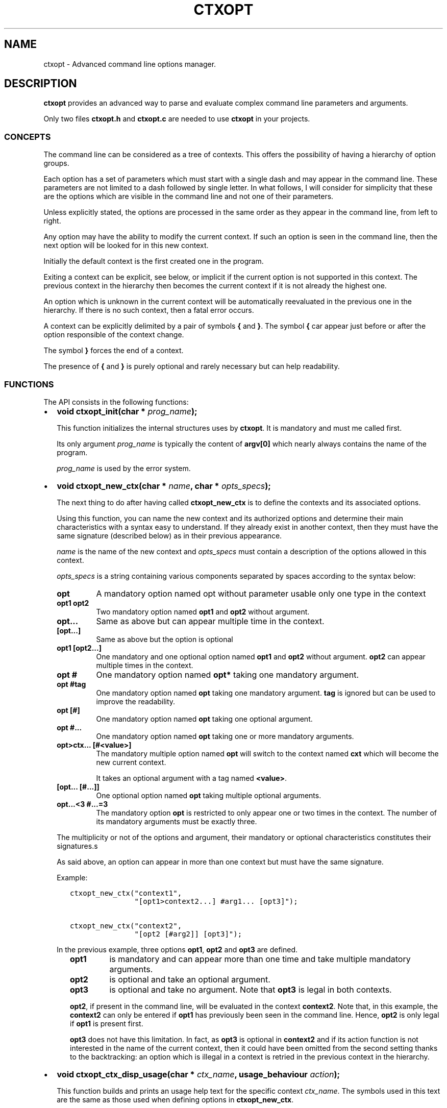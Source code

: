 .\" Man page generated from reStructuredText.
.
.TH CTXOPT  "" "" ""
.SH NAME
ctxopt \- Advanced command line options manager.
.
.nr rst2man-indent-level 0
.
.de1 rstReportMargin
\\$1 \\n[an-margin]
level \\n[rst2man-indent-level]
level margin: \\n[rst2man-indent\\n[rst2man-indent-level]]
-
\\n[rst2man-indent0]
\\n[rst2man-indent1]
\\n[rst2man-indent2]
..
.de1 INDENT
.\" .rstReportMargin pre:
. RS \\$1
. nr rst2man-indent\\n[rst2man-indent-level] \\n[an-margin]
. nr rst2man-indent-level +1
.\" .rstReportMargin post:
..
.de UNINDENT
. RE
.\" indent \\n[an-margin]
.\" old: \\n[rst2man-indent\\n[rst2man-indent-level]]
.nr rst2man-indent-level -1
.\" new: \\n[rst2man-indent\\n[rst2man-indent-level]]
.in \\n[rst2man-indent\\n[rst2man-indent-level]]u
..
.SH DESCRIPTION
.sp
\fBctxopt\fP provides an advanced way to parse and evaluate complex command
line parameters and arguments.
.sp
Only two files \fBctxopt.h\fP and \fBctxopt.c\fP are needed to use \fBctxopt\fP
in your projects.
.SS CONCEPTS
.sp
The command line can be considered as a tree of contexts.
This offers the possibility of having a hierarchy of option groups.
.sp
Each option has a set of parameters which must start with a single dash
and may appear in the command line.
These parameters are not limited to a dash followed by single letter.
In what follows, I will consider for simplicity that these are the options
which are visible in the command line and not one of their parameters.
.sp
Unless explicitly stated, the options are processed in the same order
as they appear in the command line, from left to right.
.sp
Any option may have the ability to modify the current context.
If such an option is seen in the command line, then the next option will
be looked for in this new context.
.sp
Initially the default context is the first created one in the program.
.sp
Exiting a context can be explicit, see below, or implicit if the current
option is not supported in this context.
The previous context in the hierarchy then becomes the current context
if it is not already the highest one.
.sp
An option which is unknown in the current context will be automatically
reevaluated in the previous one in the hierarchy.
If there is no such context, then a fatal error occurs.
.sp
A context can be explicitly delimited by a pair of symbols \fB{\fP and
\fB}\fP\&.
The symbol \fB{\fP car appear just before or after the option responsible
of the context change.
.sp
The symbol \fB}\fP forces the end of a context.
.sp
The presence of \fB{\fP and \fB}\fP is purely optional and rarely necessary
but can help readability.
.SS FUNCTIONS
.sp
The API consists in the following functions:
.INDENT 0.0
.IP \(bu 2
\fBvoid ctxopt_init(char *\fP \fIprog_name\fP\fB);\fP
.sp
This function initializes the internal structures uses by \fBctxopt\fP\&.
It is mandatory and must me called first.
.sp
Its only argument \fIprog_name\fP is typically the content of \fBargv[0]\fP
which nearly always contains the name of the program.
.sp
\fIprog_name\fP is used by the error system.
.UNINDENT
.nf

.fi
.sp
.INDENT 0.0
.IP \(bu 2
\fBvoid ctxopt_new_ctx(char *\fP \fIname\fP\fB, char *\fP \fIopts_specs\fP\fB);\fP
.sp
The next thing to do after having called \fBctxopt_new_ctx\fP is to
define the contexts and its associated options.
.sp
Using this function, you can name the new context and its authorized
options and determine their main characteristics with a syntax easy
to understand.
If they already exist in another context, then they must have the same
signature (described below) as in their previous appearance.
.sp
\fIname\fP is the name of the new context and \fIopts_specs\fP must contain a
description of the options allowed in this context.
.sp
\fIopts_specs\fP is a string containing various components separated by
spaces according to the syntax below:
.INDENT 2.0
.TP
.B opt
A mandatory option named opt without parameter usable only one type in
the context
.TP
.B opt1 opt2
Two mandatory option named \fBopt1\fP and \fBopt2\fP without argument.
.TP
.B opt...
Same as above but can appear multiple time in the context.
.TP
.B [opt...]
Same as above but the option is optional
.TP
.B opt1 [opt2...]
One mandatory and one optional option named \fBopt1\fP and \fBopt2\fP
without argument. \fBopt2\fP can appear multiple times in the context.
.TP
.B opt #
One mandatory option named \fBopt*\fP taking one mandatory argument.
.TP
.B opt #tag
One mandatory option named \fBopt\fP taking one mandatory argument.
\fBtag\fP is ignored but can be used to improve the readability.
.TP
.B opt [#]
One mandatory option named \fBopt\fP taking one optional argument.
.TP
.B opt #...
One mandatory option named \fBopt\fP taking one or more mandatory
arguments.
.TP
.B opt>ctx... [#<value>]
The mandatory multiple option named \fBopt\fP will switch to the
context named \fBcxt\fP which will become the new current context.
.sp
It takes an optional argument with a tag named \fB<value>\fP\&.
.TP
.B [opt... [#...]]
One optional option named \fBopt\fP taking multiple optional
arguments.
.TP
.B opt...<3 #...=3
The mandatory option \fBopt\fP is restricted to only appear one or
two times in the context.
The number of its mandatory arguments must be exactly three.
.UNINDENT
.sp
The multiplicity or not of the options and argument, their mandatory or
optional characteristics constitutes their signatures.s
.sp
As said above, an option can appear in more than one context but must
have the same signature.
.sp
Example:
.INDENT 2.0
.INDENT 3.5
.sp
.nf
.ft C
ctxopt_new_ctx("context1",
               "[opt1>context2...] #arg1... [opt3]");

ctxopt_new_ctx("context2",
               "[opt2 [#arg2]] [opt3]");
.ft P
.fi
.UNINDENT
.UNINDENT
.sp
In the previous example, three options \fBopt1\fP, \fBopt2\fP and \fBopt3\fP
are defined.
.INDENT 2.0
.INDENT 3.5
.INDENT 0.0
.TP
.B opt1
is mandatory and can appear more than one time and take multiple
mandatory arguments.
.TP
.B opt2
is optional and take an optional argument.
.TP
.B opt3
is optional and take no argument.
Note that \fBopt3\fP is legal in both contexts.
.UNINDENT
.nf

.fi
.sp
.sp
\fBopt2\fP, if present in the command line, will be evaluated in the
context \fBcontext2\fP\&.
Note that, in this example, the \fBcontext2\fP can only be entered if
\fBopt1\fP has previously been seen in the command line.
Hence, \fBopt2\fP is only legal if \fBopt1\fP is present first.
.sp
\fBopt3\fP does not have this limitation.
In fact, as \fBopt3\fP is optional in \fBcontext2\fP and if its action
function is not interested in the name of the current context,
then it could have been omitted from the second setting thanks to
the backtracking: an option which is illegal in a context is retried
in the previous context in the hierarchy.
.UNINDENT
.UNINDENT
.UNINDENT
.nf

.fi
.sp
.INDENT 0.0
.IP \(bu 2
\fBvoid ctxopt_ctx_disp_usage(char *\fP \fIctx_name\fP\fB, usage_behaviour\fP \fIaction\fP\fB);\fP
.sp
This function builds and prints an usage help text for the
specific context \fIctx_name\fP\&.
The symbols used in this text are the same as those used when defining
options in \fBctxopt_new_ctx\fP\&.
.sp
The parameter \fIaction\fP can take the following values:
.INDENT 2.0
.TP
.B continue_after
The program is not stopped when this function returns.
.TP
.B exit_after
The program is stopped with a non zero return code (typically 1)
when this function returns.
.UNINDENT
.sp
The usage text is followed by a legend explaining the symbols meanings.
This function is useful when associated with a \fBhelp\fP or \fBusage\fP
option.
.UNINDENT
.nf

.fi
.sp
.INDENT 0.0
.IP \(bu 2
\fBvoid ctxopt_disp_usage(usage_behaviour\fP \fIaction\fP\fB);\fP
.sp
This function is similar to the preceding one but displays the usage
help text for all the defined contexts.
It is useful when associated with a general \fBhelp\fP or \fBusage\fP
option.
.sp
The parameter \fIaction\fP can take the following values:
.INDENT 2.0
.TP
.B continue_after
The program is not stopped when this function returns.
.TP
.B exit_after
The program is stopped with a non zero return code (typically 1)
when this function returns.
.UNINDENT
.UNINDENT
.nf

.fi
.sp
.INDENT 0.0
.IP \(bu 2
\fBvoid ctxopt_add_global_settings(settings\fP \fIs\fP\fB,\fP \fI\&...\fP\fB);\fP
.sp
This function allows to set general \fBctxopt\fP settings.
As for now, the only possible setting for \fIs\fP is \fBerror_functions\fP\&.
.sp
This setting tells \fBctxopt_add_global_settings\fP to use the rest of
its arguments in order to replace the built\-in error functions with
custom ones.
.sp
When the value of the first parameter is \fBerror_functions\fP,
then the second one must be one of the following constants:
.INDENT 2.0
.TP
.B CTXOPTMISPAR
A mandatory parameter is missing.
.TP
.B CTXOPTUNKPAR
A given parameter is unknown in the current context.
.TP
.B CTXOPTDUPOPT
An option has been seen more than once but has not been declared as
multiple in the context.
.TP
.B CTXOPTINCOPT
An option is incompatible with an option already given in the context.
.TP
.B CTXOPTMISARG
A mandatory argument is missing.
.TP
.B CTXOPTCNTEOPT, CTXOPTCNTLOPT and CTXOPTCNTGOPT
The number of occurrences is not equal, lower or greater than a
given value.
.TP
.B CTXOPTCNTEARG, CTXOPTCNTLARG and CTXOPTCNTGARG
The number of arguments of an option is not equal, lower or greater
than a given value.
.UNINDENT
.sp
and the third parameter is a function pointer with the following
prototype:
.INDENT 2.0
.INDENT 3.5
.sp
.nf
.ft C
void (*) (errors err, state_t * state);
.ft P
.fi
.UNINDENT
.UNINDENT
.sp
\fIstate\fP will point to the publicly available analysis state structure.
This structure contains a snapshot of variables related to the command
line analysis so far.
They and can be used to give the user clues about errors.
.sp
This structure available in \fBctxopt.h\fP is:
.INDENT 2.0
.INDENT 3.5
.sp
.nf
.ft C
typedef struct
{
  char * prog_name;        /* base name of the program name.         */
  char * ctx_name;         /* current context name.                  */
  char * ctx_par_name;     /* parameter which led to this context.   */
  char * opt_name;         /* current option name.                   */
  char * opt_params;       /* all parameters of the current option.  */
  int    opts_count;       /* limit of the number of occurrences of  *
                           |  the current option.                    */
  int opt_args_count;      /* limit of the number of parameters of   *
                           |  the current option.                    */
  char * pre_opt_par_name; /* parameter just before the current one. */
  char * cur_opt_par_name; /* current parameter.                     */
} state_t;
.ft P
.fi
.UNINDENT
.UNINDENT
.sp
All these pointers can be equal to the \fBNULL\fP pointer.
.sp
Example:
.INDENT 2.0
.INDENT 3.5
.sp
.nf
.ft C
ctxopt_add_global_settings(error_functions, CTXOPTMISPAR, error);
.ft P
.fi
.UNINDENT
.UNINDENT
.UNINDENT
.nf

.fi
.sp
.INDENT 0.0
.IP \(bu 2
\fBvoid ctxopt_add_ctx_settings(settings\fP \fIs\fP\fB,\fP \fI\&...\fP\fB);\fP
.sp
This function manages some settings for a given context.
Its first parameter \fIs\fP determines the setting and the signification
of the remaining arguments.
.sp
Its possible values are:
.INDENT 2.0
.TP
.B incompatibilities:
This setting allows to declare a set of options incompatible with
each other.
.sp
In this case the second argument must be a context name and the
third argument must be a string containing option names separated
by a space.
.sp
Example of \fBincompatibilities\fP setting:
.INDENT 7.0
.INDENT 3.5
.sp
.nf
.ft C
void ctxopt_add_ctx_settings(incompatibilities,
                             context1,
                             "opt1 opt2 opt3");
.ft P
.fi
.UNINDENT
.UNINDENT
.sp
The three options named \fBopt1\fP, \fBopt2\fP and \fBopt3\fP will be
marked as mutually incompatibles in each instance of the context
\fBcontext1\fP\&.
.TP
.B actions:
This setting allows to associate a function to the context.
.sp
The second argument (called \fIf\fP below) will be called as soon as the
context is entered or exited during the evaluation phase.
.sp
The next parameters must be pointers to arbitrary data which may
be used by \fIf\fP\&.
.sp
In this setting, the last parameter must be \fBNULL\fP\&.
.sp
\fIf\fP must have the following prototype:
.INDENT 7.0
.INDENT 3.5
.sp
.nf
.ft C
int (*) (char     * name1,   /* Context name */
         direction  status,  /* entering or exiting */
         char     * name2,   /* previous or next context */
         int        nb_data, /* Number of data */
         void    ** data     /* Data */);
.ft P
.fi
.UNINDENT
.UNINDENT
.sp
This function \fIf\fP will be called when entering \fBAND\fP exiting
the context.
Its arguments will then be set to:
.INDENT 7.0
.TP
.B \fIname1\fP
the name of the context.
.TP
.B \fIstatus\fP
will be \fBentering\fP when entering the context and \fBexiting\fP
when exiting the context.
.TP
.B \fIname2\fP
according to the content of \fIstatus\fP, the name of the context we
are coming from or the name of the context we are returning to.
.sp
\fIname2\fP can be \fBNULL\fP if we are entering in the main context or
are leaving it.
.TP
.B \fInb_data\fP
The number of data pointers passed to the \fBctxopt_add_ctx_settings\fP
function after the \fIs\fP parameter.
.TP
.B \fIdata\fP
The data pointers passed to the \fBctxopt_add_ctx_settings\fP function
after the \fIs\fP parameter and arranged in an array of \fInb_data\fP
.UNINDENT
.sp
Example of \fBactions\fP setting:
.INDENT 7.0
.INDENT 3.5
.sp
.nf
.ft C
void ctxopt_add_ctx_settings(actions,
                             "context1",
                             action,
                             &data_1, &data_2, &data_3,
                             NULL);
.ft P
.fi
.UNINDENT
.UNINDENT
.sp
This function call registers the \fBaction\fP function to the context
named \fBcontext1\fP\&.
.sp
The action function will be called \fBafter\fP entering to and
\fBbefore\fP exiting from each instance of the context
named \fBcontext1\fP\&.
.sp
The optional \fIdata_X\fP pointers will be passed to \fBaction\fP through
its data pointer to allow it to manipulate them if needed.
The count of these pointers (3 here) will also be passed to action
through its \fInb_data\fP parameter.
.sp
The ending \fBNULL\fP is mandatory.
.UNINDENT
.UNINDENT
.nf

.fi
.sp
.INDENT 0.0
.IP \(bu 2
\fBvoid ctxopt_add_opt_settings(settings\fP \fIs\fP\fB, char *\fP \fIopt\fP\fB,\fP \fI\&...\fP\fB);\fP
.sp
This function manages some settings for an option whose name is given in
\fIopt\fP\&.
.sp
The first parameter \fIs\fP determines the exact setting and the
signification of the remaining arguments.
Its possible values are:
.INDENT 2.0
.TP
.B parameters
This setting allows to associate command line parameters with \fIopt\fP\&.
The set of parameters must be given in the third argument as a string
containing words separated by blanks.
.sp
Each appearance of one of these parameters in the command line will
trigger the action associated with the named option.
.sp
Each of these words must start with one and exactly one dash.
.sp
Example of \fBparameters\fP setting:
.INDENT 7.0
.INDENT 3.5
.sp
.nf
.ft C
ctxopt_add_opt_settings(parameters,
                        "opt1",
                        "\-p \-parm \-p1");
.ft P
.fi
.UNINDENT
.UNINDENT
.sp
In this example, \fBopt1\fP is the name of a previously defined option and
\fB\-p\fP, \fB\-parm\fP and \fB\-p1\fP will be three valid command line
parameters for the option \fBopt1\fP\&.
.TP
.B actions
This setting allows to associate a function to this options.
As said above, this function will be called each time the option will be
recognized when evaluating the command line.
.sp
The function pointer must be given as the third argument.
.sp
Following the function pointer, it is possible to add a bunch of
other parameters which must be pointers to some pre\-allocated arbitrary
data.
.sp
These pointers will be passed to the function when called.
The last parameter must be \fBNULL\fP to end the sequence.
.sp
The function needs to be given as the third argument and must
match the following prototype:
.INDENT 7.0
.INDENT 3.5
.sp
.nf
.ft C
void (*) (char  * ctx_name,     /* Context name */
          char  * opt_name,     /* Option name  */
          char  * param,        /* Parameter name */
          int     nb_values,    /* Number of arguments */
          char ** values,       /* Arguments */
          int     nb_opt_data,  /* Number of option data passed */
          void ** opt_data,     /* Array of option data passed */
          int     nb_ctx_data,  /* Number of context data passed */
          void ** ctx_data      /* Array of context data passed */)
.ft P
.fi
.UNINDENT
.UNINDENT
.INDENT 7.0
.TP
.B \fIctx_name\fP
is the name of the current context.
.TP
.B \fIopt_name\fP
is the name of the option.
.TP
.B \fIparam\fP
is the name of the parameter that triggered the option \fIopt_name\fP\&.
.TP
.B \fInb_values\fP
is the number of arguments immediately following this option in
the command line.
.TP
.B \fIvalues\fP
is an array of stings containing the arguments following this
option in the command line.
.TP
.B \fInb_opt_data\fP
is the number of data pointers which were given after the third
arguments of \fBctxopt_add_opt_settings\fP\&.
.TP
.B \fIopt_data\fP
The data pointers passed after the third arguments of
\fBctxopt_add_opt_settings\fP and reorganized as an array of
\fInb_opt_data\fP elements.
.sp
The aim is to be able to consult/alter options specific data.
.TP
.B \fInb_ctx_data\fP
Same as \fInb_opt_data\fP but referencing to the number of data
pointers given to \fBctxopt_add_ctx_settings\fP for the current
context after its third argument.
.TP
.B \fIctx_data\fP
are the data pointers given to \fBctxopt_add_ctx_settings\fP for the
current context after its third argument.
.sp
The aim is to be able to consult/alter contexts specific data.
.UNINDENT
.sp
Example of \fBactions\fP setting:
.INDENT 7.0
.INDENT 3.5
.sp
.nf
.ft C
void action(char * ctx_name,
            char * opt_name,
            char * param,
            int    nb_values,   char ** values,
            int    nb_opt_data, void ** opt_data,
            int    nb_ctx_data, void ** ctx_data)
{
  \&...
}

\&...

void ctxopt_add_opt_settings(actions, "opt1", action,
                             &data_1, &data_2, &data_3,
                             NULL);
.ft P
.fi
.UNINDENT
.UNINDENT
.sp
This example associates the function \fIaction\fP to the option \fBopt1\fP\&.
.sp
Here, the \fIdata_*\fP pointers will be accessible to the function
\fIaction\fP when called through its argument \fIopt_data\fP and their number
(3 here) through its argument \fInb_opt_data\fP as mentioned above.
.sp
\fIaction\fP will also have access to the current context data in the
same way through its arguments \fIctx_data\fP and \fInb_ctx_data\fP\&.
.sp
The \fIaction\fP argument \fIparam\fP will receive the value of the specific
parameter which triggered it \- one of the parameters registered with
\fBctxopt_add_opt_settings\fP\&.
.TP
.B constraints
This setting registers a function whose responsibility is to validate
that the arguments of the option respect some constraints.
.sp
To do that the third argument must be a function pointer and the fourth
argument must be some arbitrary parameter to this function needed
to validate the constraint.
.sp
The constraint function must match the following prototype:
.INDENT 7.0
.INDENT 3.5
.sp
.nf
.ft C
int (*) (int nb_args, char ** args, char * value);
.ft P
.fi
.UNINDENT
.UNINDENT
.sp
Where:
.INDENT 7.0
.INDENT 3.5
.INDENT 0.0
.TP
.B \fInb_args\fP
is the number which will be set to the number of arguments fol\-
lowing the command line parameter.
.TP
.B \fIargs\fP
is an array of nb_args strings containing theses arguments.
.TP
.B \fIvalue\fP
is an arbitrary string containing the constraints which must be
respected by args.
.UNINDENT
.UNINDENT
.UNINDENT
.sp
Three constraint functions are built\-in and are described below.
They give examples on how to build them.
.sp
Example of constraint function using the built\-it regular expression
constraint checker function:
.INDENT 7.0
.INDENT 3.5
.sp
.nf
.ft C
ctxopt_add_opt_settings(constraints,
                        "opt1",
                        ctxopt_re_constraint,
                        "[^:]+:.+");
.ft P
.fi
.UNINDENT
.UNINDENT
.sp
In this example all the arguments of the option \fBopt1\fP must match
the extended regular expression:
.INDENT 7.0
.INDENT 3.5
.sp
.nf
.ft C
[^:]+:.+
.ft P
.fi
.UNINDENT
.UNINDENT
.sp
See below for details about the function \fBctxopt_re_constraint\fP\&.
.UNINDENT
.UNINDENT
.nf

.fi
.sp
.INDENT 0.0
.IP \(bu 2
\fBint ctxopt_format_constraint(int\fP \fInb_args\fP\fB, char **\fP \fIargs\fP\fB, char *\fP \fIvalue\fP\fB);\fP
.sp
This pre\-defined constraint function checks whether the arguments
in \fIargs\fP respect a C printf format given in value, \fI%2d\fP by e.g.
It returns 1 if the checking is successful and 0 if not.
.UNINDENT
.nf

.fi
.sp
.INDENT 0.0
.IP \(bu 2
\fBint ctxopt_re_constraint(int\fP \fInb_args\fP\fB, char **\fP \fIargs\fP\fB, char *\fP \fIvalue\fP\fB);\fP
.sp
Another pre\-defined constraint function which checks if the arguments
of an option respects the extended regular expression given in \fIvalue\fP\&.
.sp
It returns 1 if the arguments respects the constraint and 0 if this
is not the case.
.UNINDENT
.nf

.fi
.sp
.INDENT 0.0
.IP \(bu 2
\fBint ctxopt_range_constraint(int\fP \fInb_args\fP\fB, char **\fP \fIargs\fP\fB, char *\fP \fIvalue\fP\fB);\fP
.sp
Yet another pre\-defined constraint function. This one checks if the
arguments of an option are in in a specified ranges.
.sp
\fIvalue\fP must contain a string made of a maximum of 2 long integers
separated by spaces.
.sp
The first or the second of these numbers can be replaced with the
character \(aq\fI\&.\fP\(aq. In this case only the minimum or maximum is checked
and the \(aq\fI\&.\fP\(aq equals to plus or minus infinity depending of this
place in the string.
.sp
It returns 1 if the arguments respects the constraint and 0 if this
is not the case.
.UNINDENT
.nf

.fi
.sp
.INDENT 0.0
.IP \(bu 2
\fBvoid ctxopt_analyze(int\fP \fInb_words\fP\fB, char **\fP \fIwords\fP\fB, int *\fP \fIrem_count\fP\fB, char ***\fP \fIrem_args\fP\fB);\fP
.sp
This function processes the registered contexts instances tree, detects
errors and possibly reorganizes the options order according
to given priorities.
.sp
The first two arguments are similar to the \fIargc\fP and \fIargv\fP arguments
of the main function but without counting \fIargv[0]\fP\&.
Therefore, in many cases, \fInb_words\fP will have the value of \fIargc\-1\fP
and \fIwords\fP will have the value of \fIargv+1\fP\&.
.sp
The last two will receive the number of remaining (non analyzed)
command line words and the array of these remaining words.
Remaining words can be words appearing after \fB\-\-\fP per example.
.sp
All errors are fatal and terminates the program with a return code
greater then 0.
.sp
Example:
.INDENT 2.0
.INDENT 3.5
.sp
.nf
.ft C
int     res_argc;
char ** res_argv;
\&...
ctxopt_analyze(argc\-1, argv+1, &res_argc, &res_argv);
.ft P
.fi
.UNINDENT
.UNINDENT
.UNINDENT
.nf

.fi
.sp
.INDENT 0.0
.IP \(bu 2
\fBvoid ctxopt_evaluate(void);\fP
.sp
This function walks through the tree of context instances previously
built by \fBctxopt_analyze\fP and launches the action attached to
each options, if any, one after the other.
.UNINDENT
.\" Generated by docutils manpage writer.
.
